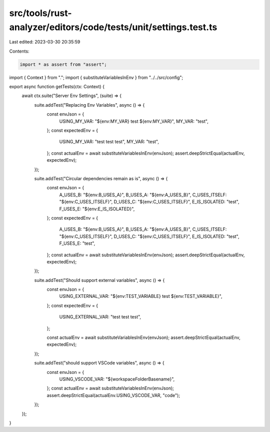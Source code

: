 src/tools/rust-analyzer/editors/code/tests/unit/settings.test.ts
================================================================

Last edited: 2023-03-30 20:35:59

Contents:

.. code-block:: ts

    import * as assert from "assert";
import { Context } from ".";
import { substituteVariablesInEnv } from "../../src/config";

export async function getTests(ctx: Context) {
    await ctx.suite("Server Env Settings", (suite) => {
        suite.addTest("Replacing Env Variables", async () => {
            const envJson = {
                USING_MY_VAR: "${env:MY_VAR} test ${env:MY_VAR}",
                MY_VAR: "test",
            };
            const expectedEnv = {
                USING_MY_VAR: "test test test",
                MY_VAR: "test",
            };
            const actualEnv = await substituteVariablesInEnv(envJson);
            assert.deepStrictEqual(actualEnv, expectedEnv);
        });

        suite.addTest("Circular dependencies remain as is", async () => {
            const envJson = {
                A_USES_B: "${env:B_USES_A}",
                B_USES_A: "${env:A_USES_B}",
                C_USES_ITSELF: "${env:C_USES_ITSELF}",
                D_USES_C: "${env:C_USES_ITSELF}",
                E_IS_ISOLATED: "test",
                F_USES_E: "${env:E_IS_ISOLATED}",
            };
            const expectedEnv = {
                A_USES_B: "${env:B_USES_A}",
                B_USES_A: "${env:A_USES_B}",
                C_USES_ITSELF: "${env:C_USES_ITSELF}",
                D_USES_C: "${env:C_USES_ITSELF}",
                E_IS_ISOLATED: "test",
                F_USES_E: "test",
            };
            const actualEnv = await substituteVariablesInEnv(envJson);
            assert.deepStrictEqual(actualEnv, expectedEnv);
        });

        suite.addTest("Should support external variables", async () => {
            const envJson = {
                USING_EXTERNAL_VAR: "${env:TEST_VARIABLE} test ${env:TEST_VARIABLE}",
            };
            const expectedEnv = {
                USING_EXTERNAL_VAR: "test test test",
            };

            const actualEnv = await substituteVariablesInEnv(envJson);
            assert.deepStrictEqual(actualEnv, expectedEnv);
        });

        suite.addTest("should support VSCode variables", async () => {
            const envJson = {
                USING_VSCODE_VAR: "${workspaceFolderBasename}",
            };
            const actualEnv = await substituteVariablesInEnv(envJson);
            assert.deepStrictEqual(actualEnv.USING_VSCODE_VAR, "code");
        });
    });
}


